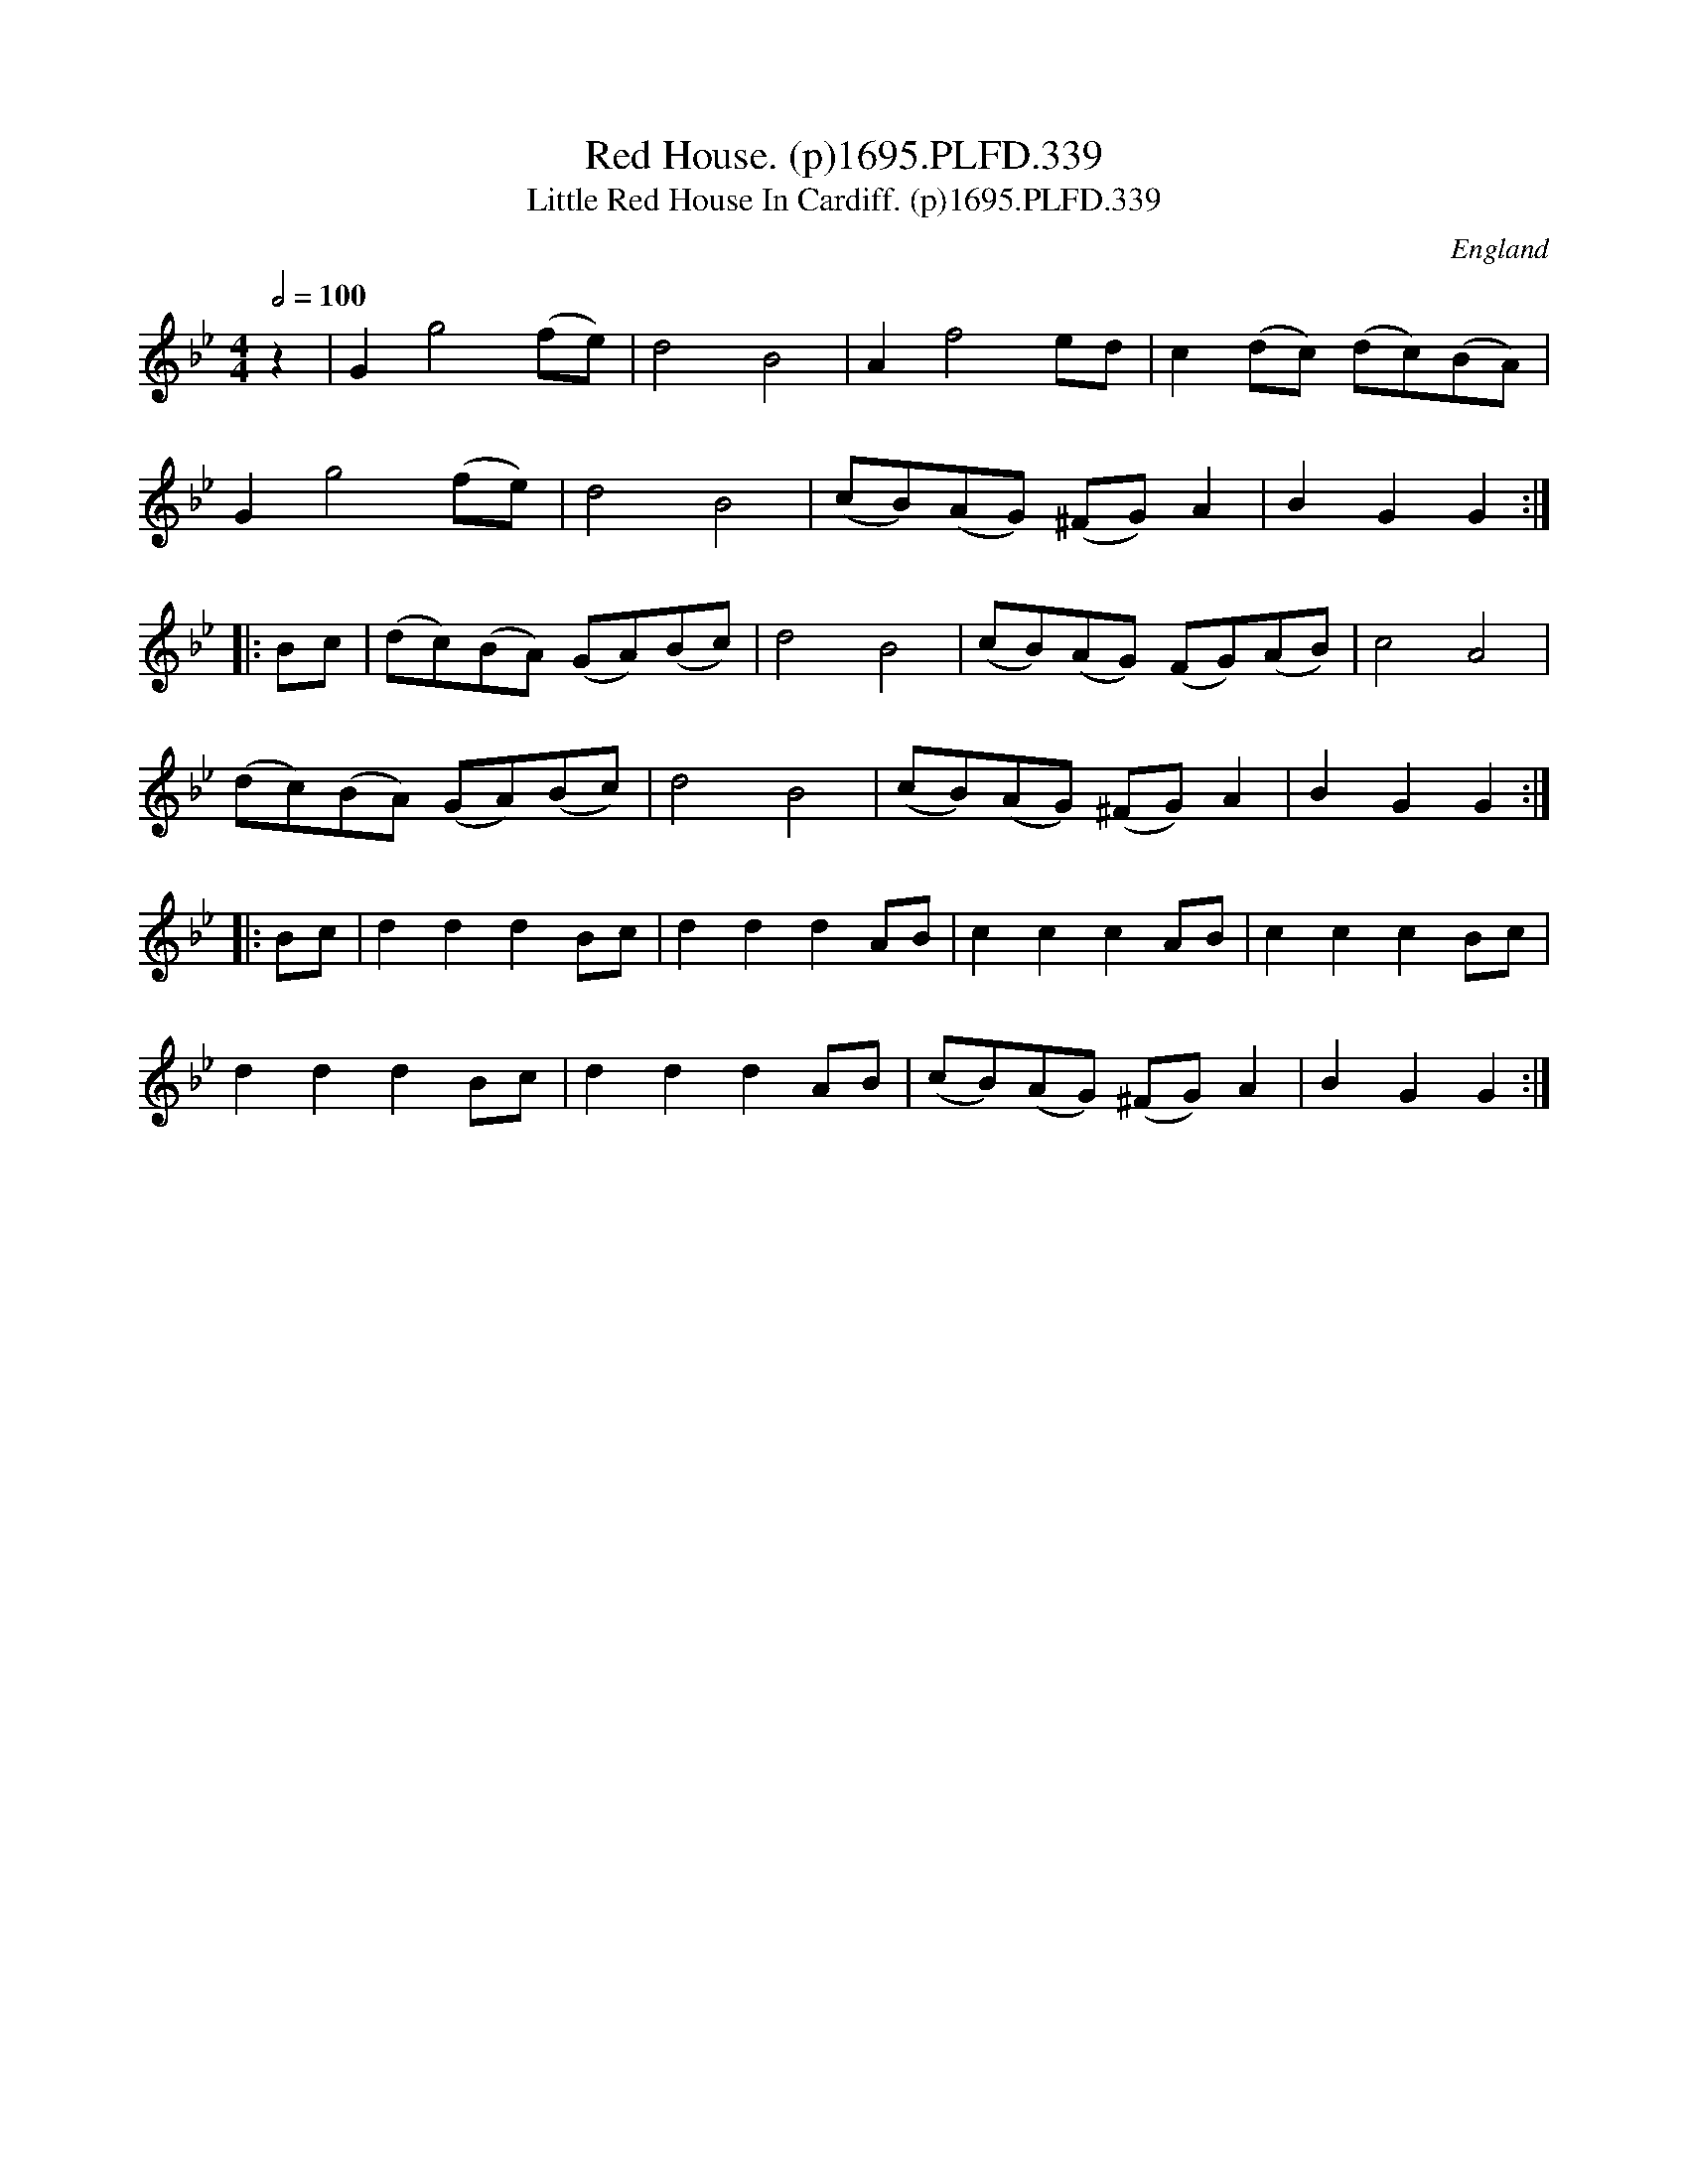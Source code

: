 X:339
T:Red House. (p)1695.PLFD.339
T:Little Red House In Cardiff. (p)1695.PLFD.339
M:4/4
L:1/8
Q:1/2=100
S:Playford, Dancing Master,9th Ed,1695.
O:England
H:1695.
Z:Chris Partington.
K:Bb
z2|G2g4(fe)|d4B4|A2f4ed|c2(dc) (dc)(BA)|
G2g4(fe)|d4B4|(cB)(AG) (^FG)A2|B2G2G2:|
|:Bc|(dc)(BA) (GA)(Bc)|d4B4|(cB)(AG) (FG)(AB)|c4A4|
(dc)(BA) (GA)(Bc)|d4B4|(cB)(AG) (^FG)A2|B2G2G2:|
|:Bc|d2d2d2Bc|d2d2d2AB|c2c2c2AB|c2c2c2Bc|
d2d2d2Bc|d2d2d2AB|(cB)(AG) (^FG)A2|B2G2G2:|
